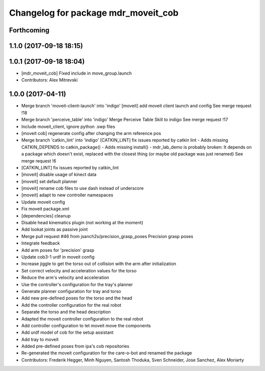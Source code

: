 ^^^^^^^^^^^^^^^^^^^^^^^^^^^^^^^^^^^^
Changelog for package mdr_moveit_cob
^^^^^^^^^^^^^^^^^^^^^^^^^^^^^^^^^^^^

Forthcoming
-----------

1.1.0 (2017-09-18 18:15)
------------------------

1.0.1 (2017-09-18 18:04)
------------------------
* [mdr_moveit_cob] Fixed include in move_group.launch
* Contributors: Alex Mitrevski

1.0.0 (2017-04-11)
------------------
* Merge branch 'moveit-client-launch' into 'indigo'
  [moveit] add moveit client launch and config
  See merge request !18
* Merge branch 'perceive_table' into 'indigo'
  Merge Perceive Table Skill to indigo
  See merge request !17
* Include moveit_client, ignore python .swp files
* [moveit cob] regenerate config after changing the arm reference pos
* Merge branch 'catkin_lint' into 'indigo'
  [CATKIN_LINT] fix issues reported by catkin lint
  - Adds missing CATKIN_DEPENDS to catkin_package()
  - Adds missing install()
  - mdr_lab_demo is probably broken: It depends on a package which doesn't exist, replaced with the closest thing (or maybe old package was just renamed)
  See merge request !6
* [CATKIN_LINT] fix issues reported by catkin_lint
* [moveit] disable usage of kinect data
* [moveit] set default planner
* [moveit] rename cob files to use dash instead of underscore
* [moveit] adapt to new controller namespaces
* Update moveit config
* Fix moveit package.xml
* [dependencies] cleanup
* Disable head kinematics plugin (not working at the moment)
* Add lookat joints as passive joint
* Merge pull request #46 from jsanch2s/precision_grasp_poses
  Precision grasp poses
* Integrate feedback
* Add arm poses for 'precision' grasp
* Update cob3-1 urdf in moveit config
* Increase jiggle to get the torso out of collision with the arm after initialization
* Set correct velocity and acceleration values for the torso
* Reduce the arm's velocity and acceleration
* Use the controller's configuration for the tray's planner
* Generate planner configuration for tray and torso
* Add new pre-defined poses for the torso and the head
* Add the controller configuration for the real robot
* Separate the torso and the head description
* Adapted the moveit controller configuration to the real robot
* Add controller configuration to let moveit move the components
* Add urdf model of cob for the setup assistant
* Add tray to moveit
* Added pre-defined poses from ipa's cob repositories
* Re-generated the moveit configuration for the care-o-bot and renamed the package
* Contributors: Frederik Hegger, Minh Nguyen, Santosh Thoduka, Sven Schneider, Jose Sanchez, Alex Moriarty
